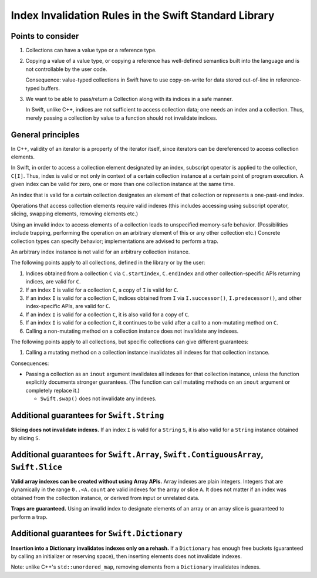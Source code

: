 ======================================================
Index Invalidation Rules in the Swift Standard Library
======================================================

Points to consider
==================

(1) Collections can have a value type or a reference type.

(2) Copying a value of a value type, or copying a reference has well-defined
    semantics built into the language and is not controllable by the user code.

    Consequence: value-typed collections in Swift have to use copy-on-write for
    data stored out-of-line in reference-typed buffers.

(3) We want to be able to pass/return a Collection along with its indices in a
    safe manner.

    In Swift, unlike C++, indices are not sufficient to access collection data;
    one needs an index and a collection.  Thus, merely passing a collection by
    value to a function should not invalidate indices.

General principles
==================

In C++, validity of an iterator is a property of the iterator itself, since
iterators can be dereferenced to access collection elements.

In Swift, in order to access a collection element designated by an index,
subscript operator is applied to the collection, ``C[I]``.  Thus, index is
valid or not only in context of a certain collection instance at a certain
point of program execution.  A given index can be valid for zero, one or more
than one collection instance at the same time.

An index that is valid for a certain collection designates an element of that
collection or represents a one-past-end index.

Operations that access collection elements require valid indexes (this includes
accessing using subscript operator, slicing, swapping elements, removing
elements etc.)

Using an invalid index to access elements of a collection leads to unspecified
memory-safe behavior.  (Possibilities include trapping, performing the
operation on an arbitrary element of this or any other collection etc.)
Concrete collection types can specify behavior; implementations are advised to
perform a trap.

An arbitrary index instance is not valid for an arbitrary collection instance.

The following points apply to all collections, defined in the library or by the
user:

(1) Indices obtained from a collection ``C`` via ``C.startIndex``,
    ``C.endIndex`` and other collection-specific APIs returning indices, are
    valid for ``C``.

(2) If an index ``I`` is valid for a collection ``C``, a copy of ``I`` is valid
    for ``C``.

(3) If an index ``I`` is valid for a collection ``C``, indices obtained from
    ``I`` via ``I.successor()``, ``I.predecessor()``, and other index-specific
    APIs, are valid for ``C``.

(4) If an index ``I`` is valid for a collection ``C``, it is also valid for
    a copy of ``C``.

(5) If an index ``I`` is valid for a collection ``C``, it continues to be valid
    after a call to a non-mutating method on ``C``.

(6) Calling a non-mutating method on a collection instance does not invalidate
    any indexes.

The following points apply to all collections, but specific collections can
give different guarantees:

(1) Calling a mutating method on a collection instance invalidates all indexes
    for that collection instance.

Consequences:

- Passing a collection as an ``inout`` argument invalidates all indexes for
  that collection instance, unless the function explicitly documents stronger
  guarantees.  (The function can call mutating methods on an ``inout`` argument
  or completely replace it.)

  * ``Swift.swap()`` does not invalidate any indexes.

Additional guarantees for ``Swift.String``
==========================================

**Slicing does not invalidate indexes.**  If an index ``I`` is valid for a
``String`` ``S``, it is also valid for a ``String`` instance obtained by
slicing ``S``.

Additional guarantees for ``Swift.Array``, ``Swift.ContiguousArray``, ``Swift.Slice``
=====================================================================================

**Valid array indexes can be created without using Array APIs.**  Array indexes
are plain integers.  Integers that are dynamically in the range ``0..<A.count``
are valid indexes for the array or slice ``A``.  It does not matter if an index
was obtained from the collection instance, or derived from input or unrelated
data.

**Traps are guaranteed.**  Using an invalid index to designate elements of an
array or an array slice is guaranteed to perform a trap.

Additional guarantees for ``Swift.Dictionary``
==============================================

**Insertion into a Dictionary invalidates indexes only on a rehash.**  If a
``Dictionary`` has enough free buckets (guaranteed by calling an initializer or
reserving space), then inserting elements does not invalidate indexes.

Note: unlike C++'s ``std::unordered_map``, removing elements from a
``Dictionary`` invalidates indexes.

